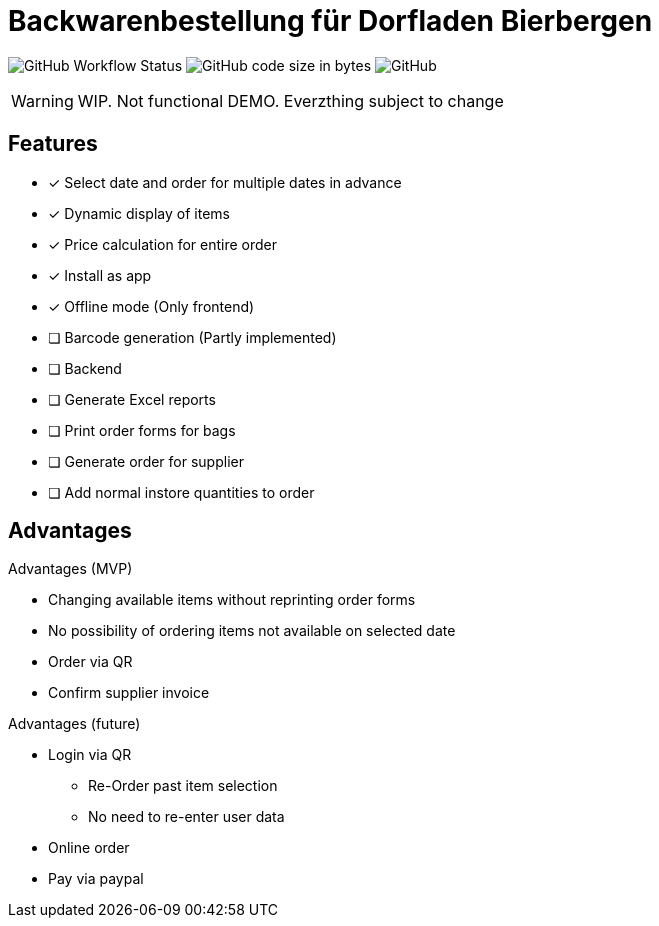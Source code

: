 = Backwarenbestellung für Dorfladen Bierbergen
:icons: font

image:https://img.shields.io/github/workflow/status/xenira/dorfladen-bierbergen/Build%20and%20Deploy[GitHub Workflow Status]
image:https://img.shields.io/github/languages/code-size/xenira/dorfladen-bierbergen[GitHub code size in bytes]
image:https://img.shields.io/github/license/xenira/dorfladen-bierbergen[GitHub]

WARNING: WIP. Not functional DEMO. Everzthing subject to change

== Features
- [x] Select date and order for multiple dates in advance
- [x] Dynamic display of items
- [x] Price calculation for entire order
- [x] Install as app
- [x] Offline mode (Only frontend)
- [ ] Barcode generation (Partly implemented)
- [ ] Backend
- [ ] Generate Excel reports
- [ ] Print order forms for bags
- [ ] Generate order for supplier
- [ ] Add normal instore quantities to order

== Advantages
.Advantages (MVP)
- Changing available items without reprinting order forms
- No possibility of ordering items not available on selected date
- Order via QR
- Confirm supplier invoice


.Advantages (future)
- Login via QR
** Re-Order past item selection
** No need to re-enter user data
- Online order
- Pay via paypal